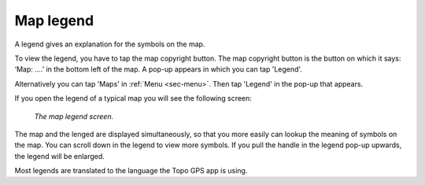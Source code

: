 .. _ss-legend:

Map legend
==========
A legend gives an explanation for the symbols on the map.

To view the legend, you have to tap the map copyright button. The map copyright button is the button on which it says: ‘Map: ....’ in the bottom left of the map. A pop-up appears in which you can tap 'Legend'.

Alternatively you can tap 'Maps' in :ref:`Menu <sec-menu>`. Then tap 'Legend' in the pop-up that appears.

If you open the legend of a typical map you will see the following screen:

.. figure:: ../_static/legend.jpg
   :height: 568px
   :width: 320px
   :alt: Legend map Topo GPS

   *The map legend screen.*

The map and the lenged are displayed simultaneously, so that you more easily can lookup the meaning of symbols on the map.
You can scroll down in the legend to view more symbols. If you pull the handle in the legend pop-up upwards, the legend will be enlarged.

Most legends are translated to the language the Topo GPS app is using.

